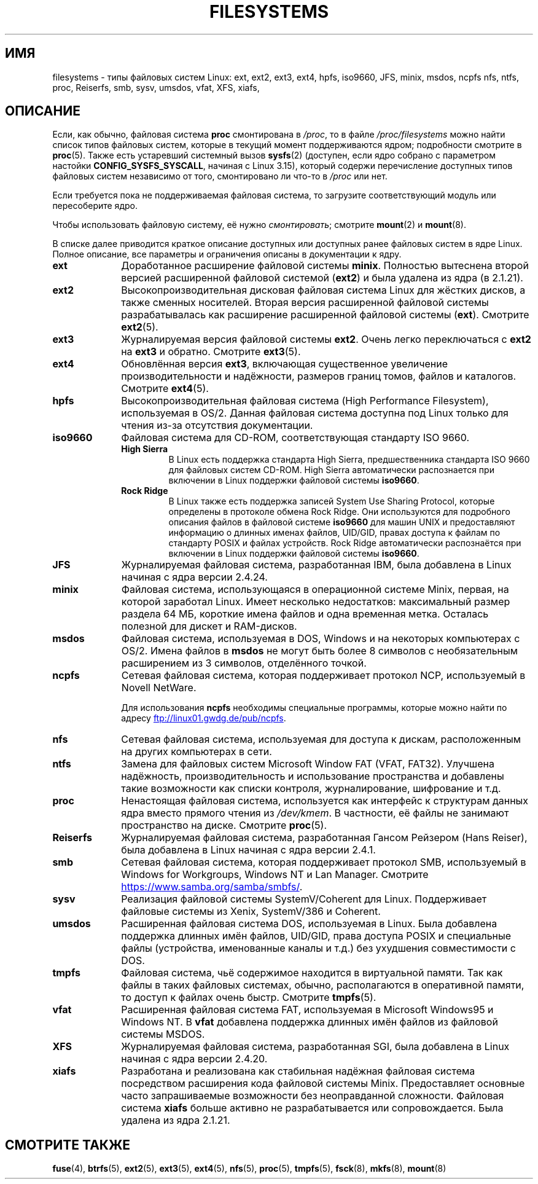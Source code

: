 .\" -*- mode: troff; coding: UTF-8 -*-
.\" Copyright 1996 Daniel Quinlan (Daniel.Quinlan@linux.org)
.\"
.\" %%%LICENSE_START(GPLv2+_DOC_FULL)
.\" This is free documentation; you can redistribute it and/or
.\" modify it under the terms of the GNU General Public License as
.\" published by the Free Software Foundation; either version 2 of
.\" the License, or (at your option) any later version.
.\"
.\" The GNU General Public License's references to "object code"
.\" and "executables" are to be interpreted as the output of any
.\" document formatting or typesetting system, including
.\" intermediate and printed output.
.\"
.\" This manual is distributed in the hope that it will be useful,
.\" but WITHOUT ANY WARRANTY; without even the implied warranty of
.\" MERCHANTABILITY or FITNESS FOR A PARTICULAR PURPOSE.  See the
.\" GNU General Public License for more details.
.\"
.\" You should have received a copy of the GNU General Public
.\" License along with this manual; if not, see
.\" <http://www.gnu.org/licenses/>.
.\" %%%LICENSE_END
.\"
.\" 2007-12-14 mtk Added Reiserfs, XFS, JFS.
.\"
.\"*******************************************************************
.\"
.\" This file was generated with po4a. Translate the source file.
.\"
.\"*******************************************************************
.TH FILESYSTEMS 5 2018\-04\-30 Linux "Руководство программиста Linux"
.nh
.SH ИМЯ
filesystems \- типы файловых систем Linux: ext, ext2, ext3, ext4, hpfs,
iso9660, JFS, minix, msdos, ncpfs nfs, ntfs, proc, Reiserfs, smb, sysv,
umsdos, vfat, XFS, xiafs,
.SH ОПИСАНИЕ
.\" commit: 6af9f7bf3c399e0ab1eee048e13572c6d4e15fe9
Если, как обычно, файловая система \fBproc\fP смонтирована в \fI/proc\fP, то в
файле \fI/proc/filesystems\fP можно найти список типов файловых систем, которые
в текущий момент поддерживаются ядром; подробности смотрите в
\fBproc\fP(5). Также есть устаревший системный вызов \fBsysfs\fP(2) (доступен,
если ядро собрано с параметром настойки \fBCONFIG_SYSFS_SYSCALL\fP, начиная с
Linux 3.15), который содержи перечисление доступных типов файловых систем
независимо от того, смонтировано ли что\-то в \fI/proc\fP или нет.
.PP
Если требуется пока не поддерживаемая файловая система, то загрузите
соответствующий модуль или пересоберите ядро.
.PP
Чтобы использовать файловую систему, её нужно \fIсмонтировать\fP; смотрите
\fBmount\fP(2) и \fBmount\fP(8).
.PP
В списке далее приводится краткое описание доступных или доступных ранее
файловых систем в ядре Linux. Полное описание, все параметры и ограничения
описаны в документации к ядру.
.TP  10
\fBext\fP
Доработанное расширение файловой системы \fBminix\fP. Полностью вытеснена
второй версией расширенной файловой системой (\fBext2\fP) и была удалена из
ядра (в 2.1.21).
.TP 
\fBext2\fP
Высокопроизводительная дисковая файловая система Linux для жёстких дисков, а
также сменных носителей. Вторая версия расширенной файловой системы
разрабатывалась как расширение расширенной файловой системы
(\fBext\fP). Смотрите \fBext2\fP(5).
.TP 
\fBext3\fP
Журналируемая версия файловой системы \fBext2\fP. Очень легко переключаться с
\fBext2\fP на \fBext3\fP и обратно. Смотрите \fBext3\fP(5).
.TP 
\fBext4\fP
Обновлённая версия \fBext3\fP, включающая существенное увеличение
производительности и надёжности, размеров границ томов, файлов и
каталогов. Смотрите \fBext4\fP(5).
.TP 
\fBhpfs\fP
Высокопроизводительная файловая система (High Performance Filesystem),
используемая в OS/2. Данная файловая система доступна под Linux только для
чтения из\-за отсутствия документации.
.TP 
\fBiso9660\fP
Файловая система для CD\-ROM, соответствующая стандарту ISO 9660.
.RS
.TP 
\fBHigh Sierra\fP
В Linux есть поддержка стандарта High Sierra, предшественника стандарта ISO
9660 для файловых систем CD\-ROM. High Sierra автоматически распознается при
включении в Linux поддержки файловой системы \fBiso9660\fP.
.TP 
\fBRock Ridge\fP
В Linux также есть поддержка записей System Use Sharing Protocol, которые
определены в протоколе обмена Rock Ridge. Они используются для подробного
описания файлов в файловой системе \fBiso9660\fP для машин UNIX и предоставляют
информацию о длинных именах файлов, UID/GID, правах доступа к файлам по
стандарту POSIX и файлах устройств. Rock Ridge автоматически распознаётся
при включении в Linux поддержки файловой системы \fBiso9660\fP.
.RE
.TP 
\fBJFS\fP
Журналируемая файловая система, разработанная IBM, была добавлена в Linux
начиная с ядра версии 2.4.24.
.TP 
\fBminix\fP
Файловая система, использующаяся в операционной системе Minix, первая, на
которой заработал Linux. Имеет несколько недостатков: максимальный размер
раздела 64\ МБ, короткие имена файлов и одна временная метка. Осталась
полезной для дискет и RAM\-дисков.
.TP 
\fBmsdos\fP
Файловая система, используемая в DOS, Windows и на некоторых компьютерах с
OS/2. Имена файлов в \fBmsdos\fP не могут быть более 8 символов с
необязательным расширением из 3 символов, отделённого точкой.
.TP 
\fBncpfs\fP
Сетевая файловая система, которая поддерживает протокол NCP, используемый в
Novell NetWare.
.IP
Для использования \fBncpfs\fP необходимы специальные программы, которые можно
найти по адресу
.UR ftp://linux01.gwdg.de\:/pub\:/ncpfs
.UE .
.TP 
\fBnfs\fP
Сетевая файловая система, используемая для доступа к дискам, расположенным
на других компьютерах в сети.
.TP 
\fBntfs\fP
Замена для файловых систем Microsoft Window FAT (VFAT, FAT32). Улучшена
надёжность, производительность и использование пространства и добавлены
такие возможности как списки контроля, журналирование, шифрование и т.д.
.TP 
\fBproc\fP
Ненастоящая файловая система, используется как интерфейс к структурам данных
ядра вместо прямого чтения из \fI/dev/kmem\fP. В частности, её файлы не
занимают пространство на диске. Смотрите \fBproc\fP(5).
.TP 
\fBReiserfs\fP
Журналируемая файловая система, разработанная Гансом Рейзером (Hans Reiser),
была добавлена в Linux начиная с ядра версии 2.4.1.
.TP 
\fBsmb\fP
Сетевая файловая система, которая поддерживает протокол SMB, используемый в
Windows for Workgroups, Windows NT и Lan Manager. Смотрите
.UR https://www.samba.org\:/samba\:/smbfs/
.UE .
.TP 
\fBsysv\fP
Реализация файловой системы SystemV/Coherent для Linux. Поддерживает
файловые системы из Xenix, SystemV/386 и Coherent.
.TP 
\fBumsdos\fP
Расширенная файловая система DOS, используемая в Linux. Была добавлена
поддержка длинных имён файлов, UID/GID, права доступа POSIX и специальные
файлы (устройства, именованные каналы и т.д.) без ухудшения совместимости с
DOS.
.TP 
\fBtmpfs\fP
Файловая система, чьё содержимое находится в виртуальной памяти. Так как
файлы в таких файловых системах, обычно, располагаются в оперативной памяти,
то доступ к файлах очень быстр. Смотрите \fBtmpfs\fP(5).
.TP 
\fBvfat\fP
Расширенная файловая система FAT, используемая в Microsoft Windows95 и
Windows NT. В \fBvfat\fP добавлена поддержка длинных имён файлов из файловой
системы MSDOS.
.TP 
\fBXFS\fP
Журналируемая файловая система, разработанная SGI, была добавлена в Linux
начиная с ядра версии 2.4.20.
.TP 
\fBxiafs\fP
Разработана и реализована как стабильная надёжная файловая система
посредством расширения кода файловой системы Minix. Предоставляет основные
часто запрашиваемые возможности без неоправданной сложности. Файловая
система \fBxiafs\fP больше активно не разрабатывается или сопровождается. Была
удалена из ядра 2.1.21.
.SH "СМОТРИТЕ ТАКЖЕ"
\fBfuse\fP(4), \fBbtrfs\fP(5), \fBext2\fP(5), \fBext3\fP(5), \fBext4\fP(5), \fBnfs\fP(5),
\fBproc\fP(5), \fBtmpfs\fP(5), \fBfsck\fP(8), \fBmkfs\fP(8), \fBmount\fP(8)
